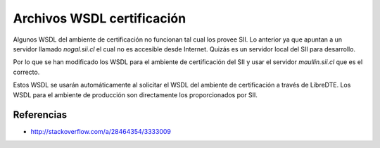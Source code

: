 Archivos WSDL certificación
===========================

Algunos WSDL del ambiente de certificación no funcionan tal cual los provee SII. Lo anterior ya que apuntan a un servidor llamado `nogal.sii.cl` el cual no es accesible desde Internet. Quizás es un servidor local del SII para desarrollo.

Por lo que se han modificado los WSDL para el ambiente de certificación del SII y usar el servidor `maullin.sii.cl` que es el correcto.

Estos WSDL se usarán automáticamente al solicitar el WSDL del ambiente de certificación a través de LibreDTE. Los WSDL para el ambiente de producción son directamente los proporcionados por SII.

Referencias
-----------

- http://stackoverflow.com/a/28464354/3333009
